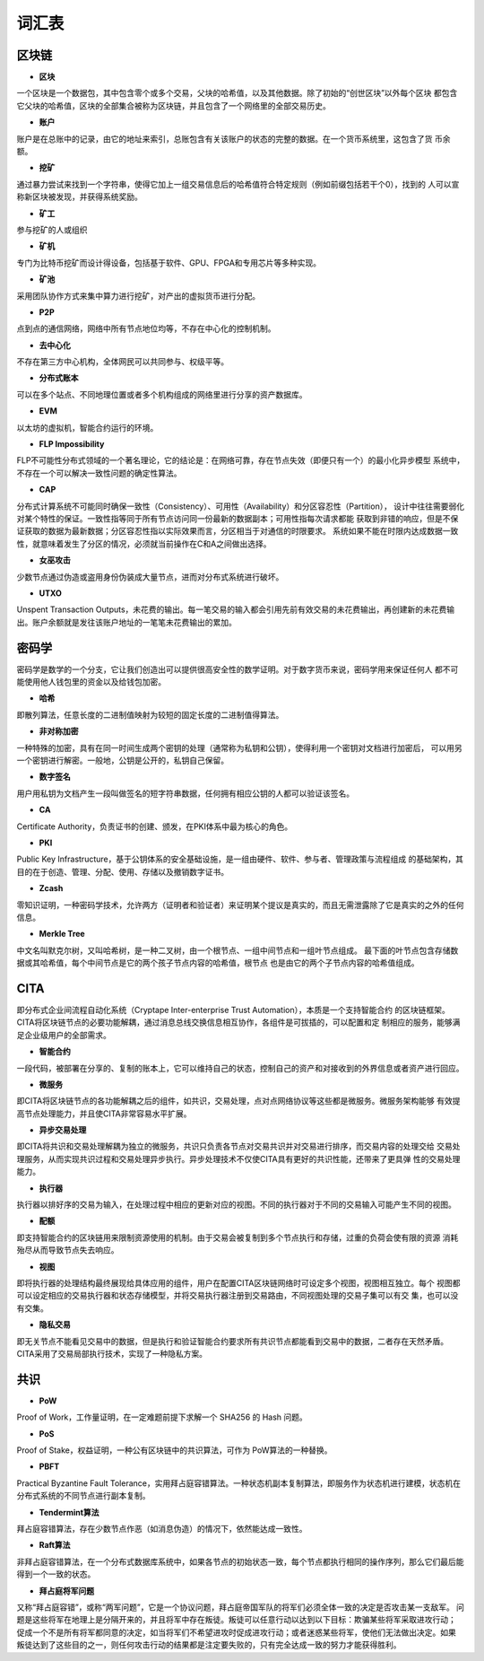 词汇表
===============

区块链
>>>>>>>>

- **区块**

一个区块是一个数据包，其中包含零个或多个交易，父块的哈希值，以及其他数据。除了初始的“创世区块”以外每个区块
都包含它父块的哈希值，区块的全部集合被称为区块链，并且包含了一个网络里的全部交易历史。

- **账户**

账户是在总账中的记录，由它的地址来索引，总账包含有关该账户的状态的完整的数据。在一个货币系统里，这包含了货
币余额。

- **挖矿**

通过暴力尝试来找到一个字符串，使得它加上一组交易信息后的哈希值符合特定规则（例如前缀包括若干个0），找到的
人可以宣称新区块被发现，并获得系统奖励。

- **矿工**

参与挖矿的人或组织

- **矿机**

专门为比特币挖矿而设计得设备，包括基于软件、GPU、FPGA和专用芯片等多种实现。

- **矿池**

采用团队协作方式来集中算力进行挖矿，对产出的虚拟货币进行分配。

- **P2P**

点到点的通信网络，网络中所有节点地位均等，不存在中心化的控制机制。

- **去中心化**

不存在第三方中心机构，全体网民可以共同参与、权级平等。

- **分布式账本**

可以在多个站点、不同地理位置或者多个机构组成的网络里进行分享的资产数据库。

- **EVM**

以太坊的虚拟机，智能合约运行的环境。

- **FLP Impossibility**

FLP不可能性分布式领域的一个著名理论，它的结论是：在网络可靠，存在节点失效（即便只有一个）的最小化异步模型
系统中，不存在一个可以解决一致性问题的确定性算法。

- **CAP**

分布式计算系统不可能同时确保一致性（Consistency）、可用性（Availability）和分区容忍性（Partition），
设计中往往需要弱化对某个特性的保证。一致性指等同于所有节点访问同一份最新的数据副本；可用性指每次请求都能
获取到非错的响应，但是不保证获取的数据为最新数据；分区容忍性指以实际效果而言，分区相当于对通信的时限要求。
系统如果不能在时限内达成数据一致性，就意味着发生了分区的情况，必须就当前操作在C和A之间做出选择。

- **女巫攻击**

少数节点通过伪造或盗用身份伪装成大量节点，进而对分布式系统进行破坏。

- **UTXO**

Unspent Transaction Outputs，未花费的输出。每一笔交易的输入都会引用先前有效交易的未花费输出，再创建新的未花费输出。账户余额就是发往该账户地址的一笔笔未花费输出的累加。

密码学
>>>>>>>>

密码学是数学的一个分支，它让我们创造出可以提供很高安全性的数学证明。对于数字货币来说，密码学用来保证任何人
都不可能使用他人钱包里的资金以及给钱包加密。

- **哈希**

即散列算法，任意长度的二进制值映射为较短的固定长度的二进制值得算法。

- **非对称加密**

一种特殊的加密，具有在同一时间生成两个密钥的处理（通常称为私钥和公钥），使得利用一个密钥对文档进行加密后，
可以用另一个密钥进行解密。一般地，公钥是公开的，私钥自己保留。

- **数字签名**

用户用私钥为文档产生一段叫做签名的短字符串数据，任何拥有相应公钥的人都可以验证该签名。

- **CA**

Certificate Authority，负责证书的创建、颁发，在PKI体系中最为核心的角色。

- **PKI**

Public Key Infrastructure，基于公钥体系的安全基础设施，是一组由硬件、软件、参与者、管理政策与流程组成
的基础架构，其目的在于创造、管理、分配、使用、存储以及撤销数字证书。

- **Zcash**

零知识证明，一种密码学技术，允许两方（证明者和验证者）来证明某个提议是真实的，而且无需泄露除了它是真实的之外的任何信息。

- **Merkle Tree**

中文名叫默克尔树，又叫哈希树，是一种二叉树，由一个根节点、一组中间节点和一组叶节点组成。
最下面的叶节点包含存储数据或其哈希值，每个中间节点是它的两个孩子节点内容的哈希值，根节点
也是由它的两个子节点内容的哈希值组成。

CITA
>>>>>>>>>

即分布式企业间流程自动化系统（Cryptape Inter-enterprise Trust Automation），本质是一个支持智能合约
的区块链框架。CITA将区块链节点的必要功能解耦，通过消息总线交换信息相互协作，各组件是可拔插的，可以配置和定
制相应的服务，能够满足企业级用户的全部需求。

- **智能合约**

一段代码，被部署在分享的、复制的账本上，它可以维持自己的状态，控制自己的资产和对接收到的外界信息或者资产进行回应。

- **微服务**

即CITA将区块链节点的各功能解耦之后的组件，如共识，交易处理，点对点网络协议等这些都是微服务。微服务架构能够
有效提高节点处理能力，并且使CITA非常容易水平扩展。

- **异步交易处理**

即CITA将共识和交易处理解耦为独立的微服务，共识只负责各节点对交易共识并对交易进行排序，而交易内容的处理交给
交易处理服务，从而实现共识过程和交易处理异步执行。异步处理技术不仅使CITA具有更好的共识性能，还带来了更具弹
性的交易处理能力。

- **执行器**

执行器以排好序的交易为输入，在处理过程中相应的更新对应的视图。不同的执行器对于不同的交易输入可能产生不同的视图。

- **配额**

即支持智能合约的区块链用来限制资源使用的机制。由于交易会被复制到多个节点执行和存储，过重的负荷会使有限的资源
消耗殆尽从而导致节点失去响应。

- **视图**

即将执行器的处理结构最终展现给具体应用的组件，用户在配置CITA区块链网络时可设定多个视图，视图相互独立。每个
视图都可以设定相应的交易执行器和状态存储模型，并将交易执行器注册到交易路由，不同视图处理的交易子集可以有交
集，也可以没有交集。

- **隐私交易**

即无关节点不能看见交易中的数据，但是执行和验证智能合约要求所有共识节点都能看到交易中的数据，二者存在天然矛盾。CITA采用了交易局部执行技术，实现了一种隐私方案。

共识
>>>>>>>>>

- **PoW**

Proof of Work，工作量证明，在一定难题前提下求解一个 SHA256 的 Hash 问题。

- **PoS**

Proof of Stake，权益证明，一种公有区块链中的共识算法，可作为 PoW算法的一种替换。

- **PBFT**

Practical Byzantine Fault Tolerance，实用拜占庭容错算法。一种状态机副本复制算法，即服务作为状态机进行建模，状态机在分布式系统的不同节点进行副本复制。

- **Tendermint算法**

拜占庭容错算法，存在少数节点作恶（如消息伪造）的情况下，依然能达成一致性。

- **Raft算法**

非拜占庭容错算法，在一个分布式数据库系统中，如果各节点的初始状态一致，每个节点都执行相同的操作序列，那么它们最后能得到一个一致的状态。

- **拜占庭将军问题**

又称“拜占庭容错”，或称“两军问题”，它是一个协议问题，拜占庭帝国军队的将军们必须全体一致的决定是否攻击某一支敌军。
问题是这些将军在地理上是分隔开来的，并且将军中存在叛徒。叛徒可以任意行动以达到以下目标：欺骗某些将军采取进攻行动；
促成一个不是所有将军都同意的决定，如当将军们不希望进攻时促成进攻行动；或者迷惑某些将军，使他们无法做出决定。如果
叛徒达到了这些目的之一，则任何攻击行动的结果都是注定要失败的，只有完全达成一致的努力才能获得胜利。

